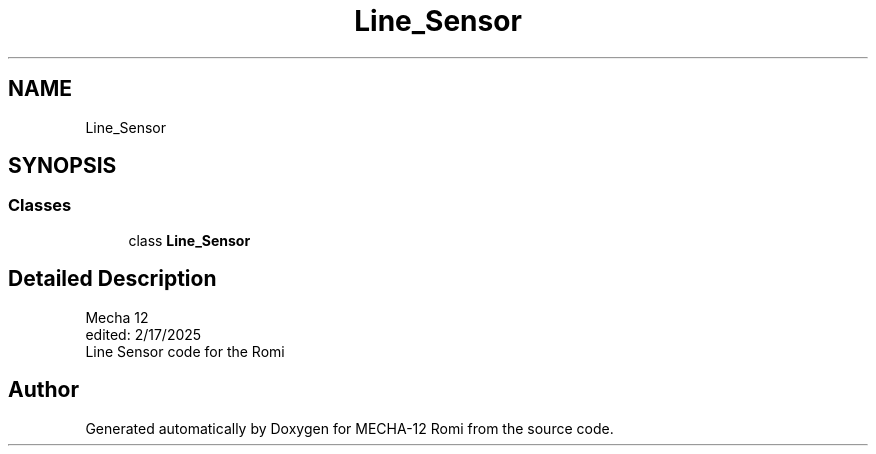 .TH "Line_Sensor" 3 "MECHA-12 Romi" \" -*- nroff -*-
.ad l
.nh
.SH NAME
Line_Sensor
.SH SYNOPSIS
.br
.PP
.SS "Classes"

.in +1c
.ti -1c
.RI "class \fBLine_Sensor\fP"
.br
.in -1c
.SH "Detailed Description"
.PP 

.PP
.nf
Mecha 12
edited: 2/17/2025   
Line Sensor code for the Romi

.fi
.PP
 
.SH "Author"
.PP 
Generated automatically by Doxygen for MECHA-12 Romi from the source code\&.
